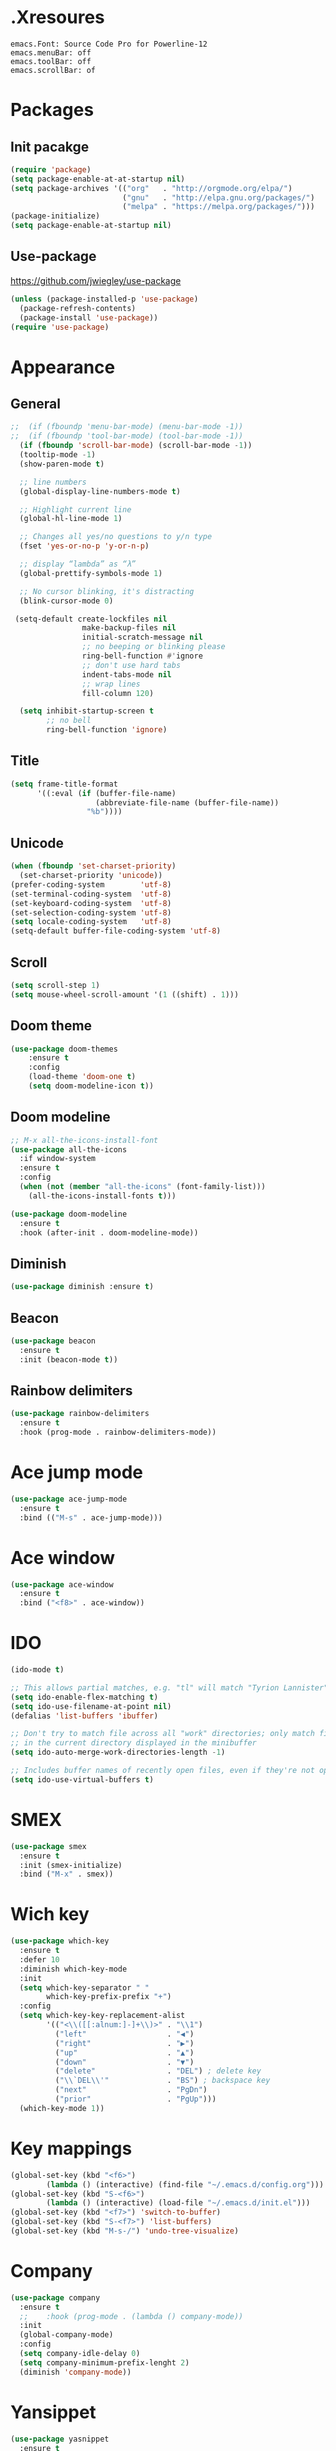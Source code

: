 * .Xresoures
#+BEGIN_SRC 
emacs.Font: Source Code Pro for Powerline-12
emacs.menuBar: off
emacs.toolBar: off
emacs.scrollBar: of
#+END_SRC
* Packages
** Init pacakge
#+BEGIN_SRC emacs-lisp
(require 'package)
(setq package-enable-at-at-startup nil)
(setq package-archives '(("org"   . "http://orgmode.org/elpa/")
                         ("gnu"   . "http://elpa.gnu.org/packages/")
                         ("melpa" . "https://melpa.org/packages/")))
(package-initialize)
(setq package-enable-at-startup nil)
#+END_SRC
** Use-package
https://github.com/jwiegley/use-package
#+BEGIN_SRC emacs-lisp
  (unless (package-installed-p 'use-package)
    (package-refresh-contents)
    (package-install 'use-package))
  (require 'use-package)
#+END_SRC
* Appearance
** General
#+BEGIN_SRC emacs-lisp
  ;;  (if (fboundp 'menu-bar-mode) (menu-bar-mode -1))
  ;;  (if (fboundp 'tool-bar-mode) (tool-bar-mode -1))
    (if (fboundp 'scroll-bar-mode) (scroll-bar-mode -1))
    (tooltip-mode -1)
    (show-paren-mode t)

    ;; line numbers
    (global-display-line-numbers-mode t)

    ;; Highlight current line
    (global-hl-line-mode 1)

    ;; Changes all yes/no questions to y/n type
    (fset 'yes-or-no-p 'y-or-n-p)

    ;; display “lambda” as “λ”
    (global-prettify-symbols-mode 1)

    ;; No cursor blinking, it's distracting
    (blink-cursor-mode 0)

   (setq-default create-lockfiles nil
                  make-backup-files nil
                  initial-scratch-message nil
                  ;; no beeping or blinking please
                  ring-bell-function #'ignore
                  ;; don't use hard tabs
                  indent-tabs-mode nil
                  ;; wrap lines
                  fill-column 120)  

    (setq inhibit-startup-screen t
          ;; no bell
          ring-bell-function 'ignore)
#+END_SRC
** Title
#+BEGIN_SRC emacs-lisp
  (setq frame-title-format
        '((:eval (if (buffer-file-name)
                     (abbreviate-file-name (buffer-file-name))
                   "%b"))))
#+END_SRC
** Unicode
#+BEGIN_SRC emacs-lisp
  (when (fboundp 'set-charset-priority)
    (set-charset-priority 'unicode))
  (prefer-coding-system        'utf-8)
  (set-terminal-coding-system  'utf-8)
  (set-keyboard-coding-system  'utf-8)
  (set-selection-coding-system 'utf-8)
  (setq locale-coding-system   'utf-8)
  (setq-default buffer-file-coding-system 'utf-8)
#+END_SRC
** Scroll
#+BEGIN_SRC emacs-lisp
  (setq scroll-step 1) 
  (setq mouse-wheel-scroll-amount '(1 ((shift) . 1)))
#+END_SRC
** COMMENT Font
#+BEGIN_SRC emacs-lisp
;;(add-to-list 'default-frame-alist '(font . "mononoki-12")) 
;;(set-frame-font "Source Code Pro for Powerline-12")
#+END_SRC
** Doom theme
#+BEGIN_SRC emacs-lisp
  (use-package doom-themes
      :ensure t
      :config
      (load-theme 'doom-one t)
      (setq doom-modeline-icon t))
#+END_SRC
** Doom modeline
#+BEGIN_SRC emacs-lisp
  ;; M-x all-the-icons-install-font
  (use-package all-the-icons
    :if window-system
    :ensure t
    :config
    (when (not (member "all-the-icons" (font-family-list)))
      (all-the-icons-install-fonts t)))

  (use-package doom-modeline
    :ensure t
    :hook (after-init . doom-modeline-mode))
#+END_SRC
** Diminish
#+BEGIN_SRC emacs-lisp
  (use-package diminish :ensure t)
#+END_SRC
** Beacon
#+BEGIN_SRC emacs-lisp
  (use-package beacon
    :ensure t
    :init (beacon-mode t))
#+END_SRC
** Rainbow delimiters
#+BEGIN_SRC emacs-lisp
  (use-package rainbow-delimiters
    :ensure t
    :hook (prog-mode . rainbow-delimiters-mode))
#+END_SRC
* Ace jump mode
#+BEGIN_SRC emacs-lisp
  (use-package ace-jump-mode
    :ensure t
    :bind (("M-s" . ace-jump-mode)))
#+END_SRC
* Ace window
#+BEGIN_SRC emacs-lisp
  (use-package ace-window
    :ensure t
    :bind ("<f8>" . ace-window))
#+END_SRC
* IDO
#+BEGIN_SRC emacs-lisp
  (ido-mode t)

  ;; This allows partial matches, e.g. "tl" will match "Tyrion Lannister"
  (setq ido-enable-flex-matching t)
  (setq ido-use-filename-at-point nil)
  (defalias 'list-buffers 'ibuffer)

  ;; Don't try to match file across all "work" directories; only match files
  ;; in the current directory displayed in the minibuffer
  (setq ido-auto-merge-work-directories-length -1)

  ;; Includes buffer names of recently open files, even if they're not open now
  (setq ido-use-virtual-buffers t)
#+END_SRC
* SMEX
#+BEGIN_SRC emacs-lisp
  (use-package smex
    :ensure t
    :init (smex-initialize)
    :bind ("M-x" . smex))
#+END_SRC
* Wich key
#+BEGIN_SRC emacs-lisp
  (use-package which-key
    :ensure t
    :defer 10
    :diminish which-key-mode
    :init
    (setq which-key-separator " "
          which-key-prefix-prefix "+")
    :config
    (setq which-key-key-replacement-alist
          '(("<\\([[:alnum:]-]+\\)>" . "\\1")
            ("left"                  . "◀")
            ("right"                 . "▶")
            ("up"                    . "▲")
            ("down"                  . "▼")
            ("delete"                . "DEL") ; delete key
            ("\\`DEL\\'"             . "BS") ; backspace key
            ("next"                  . "PgDn")
            ("prior"                 . "PgUp")))          
    (which-key-mode 1))
#+END_SRC
* Key mappings
#+BEGIN_SRC emacs-lisp
  (global-set-key (kbd "<f6>")
		  (lambda () (interactive) (find-file "~/.emacs.d/config.org")))
  (global-set-key (kbd "S-<f6>")
		  (lambda () (interactive) (load-file "~/.emacs.d/init.el")))
  (global-set-key (kbd "<f7>") 'switch-to-buffer)
  (global-set-key (kbd "S-<f7>") 'list-buffers)
  (global-set-key (kbd "M-s-/") 'undo-tree-visualize)
#+END_SRC
* Company
#+BEGIN_SRC emacs-lisp
  (use-package company
    :ensure t
    ;;    :hook (prog-mode . (lambda () company-mode))
    :init
    (global-company-mode)
    :config
    (setq company-idle-delay 0)
    (setq company-minimum-prefix-lenght 2)
    (diminish 'company-mode))
#+END_SRC
* Yansippet
#+BEGIN_SRC emacs-lisp
  (use-package yasnippet
    :ensure t
    :defer 10
    :demand t
    :diminish yas-minor-mode
    ;; :bind (("C-c y d" . yas-load-directory)
    ;;        ("C-c y i" . yas-insert-snippet)
    ;;        ("C-c y f" . yas-visit-snippet-file)
    ;;        ("C-c y n" . yas-new-snippet)
    ;;        ("C-c y t" . yas-tryout-snippet)
    ;;        ("C-c y l" . yas-describe-tables)
    ;;        ("C-c y g" . yas/global-mode)
    ;;        ("C-c y m" . yas/minor-mode)
    ;;        ("C-c y r" . yas-reload-all)
    ;;        ("C-c y x" . yas-expand))
    :config
    (use-package yasnippet-snippets :ensure t)
    ;; (add-to-list 'yas-snippet-dirs (ag/emacs-subdirectory "snippets"))
    (yas-global-mode t))
#+END_SRC
* Expand region
#+BEGIN_SRC emacs-lisp
  (use-package expand-region
    :ensure t
    :bind ("C-=" . er/expand-region))
#+END_SRC
* Git
** Magit
#+BEGIN_SRC emacs-lisp
  (use-package magit
    :ensure t
    :bind (("C-x g" . magit-status)))
#+END_SRC
** Git-gutter
#+BEGIN_SRC emacs-lisp
  (use-package git-gutter                 ;
    :ensure t
    :defer 10
    :config
    (global-git-gutter-mode))
#+END_SRC
* Projectile
#+BEGIN_SRC emacs-lisp

#+END_SRC
* Helm
** Helm
#+BEGIN_SRC emacs-lisp
  (use-package helm
    :ensure t)
#+END_SRC
** Helm-projectile
#+BEGIN_SRC emacs-lisp
  (use-package helm-projectile
    :ensure t) 
#+END_SRC
* Org
** General
#+BEGIN_SRC emacs-lisp
  (use-package org
    :hook ((org-mode . org-indent-mode)
           (org-mode . visual-line-mode)))
#+END_SRC
** Org bullets
#+BEGIN_SRC emacs-lisp
  (use-package org-bullets
    :ensure t
    :hook (org-mode . org-bullets-mode))
#+END_SRC
* C/C++
* Javascript
* Html
* Clojure
